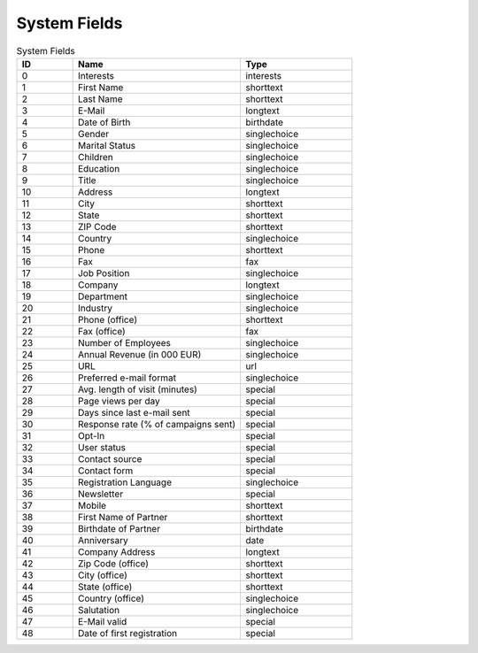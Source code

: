 System Fields
=============

.. list-table:: System Fields
   :header-rows: 1
   :widths: 20 60 40

   * - ID
     - Name
     - Type
   * - 0
     - Interests
     - interests
   * - 1
     - First Name
     - shorttext
   * - 2
     - Last Name
     - shorttext
   * - 3
     - E-Mail
     - longtext
   * - 4
     - Date of Birth
     - birthdate
   * - 5
     - Gender
     - singlechoice
   * - 6
     - Marital Status
     - singlechoice
   * - 7
     - Children
     - singlechoice
   * - 8
     - Education
     - singlechoice
   * - 9
     - Title
     - singlechoice
   * - 10
     - Address
     - longtext
   * - 11
     - City
     - shorttext
   * - 12
     - State
     - shorttext
   * - 13
     - ZIP Code
     - shorttext
   * - 14
     - Country
     - singlechoice
   * - 15
     - Phone
     - shorttext
   * - 16
     - Fax
     - fax
   * - 17
     - Job Position
     - singlechoice
   * - 18
     - Company
     - longtext
   * - 19
     - Department
     - singlechoice
   * - 20
     - Industry
     - singlechoice
   * - 21
     - Phone (office)
     - shorttext
   * - 22
     - Fax (office)
     - fax
   * - 23
     - Number of Employees
     - singlechoice
   * - 24
     - Annual Revenue (in 000 EUR)
     - singlechoice
   * - 25
     - URL
     - url
   * - 26
     - Preferred e-mail format
     - singlechoice
   * - 27
     - Avg. length of visit (minutes)
     - special
   * - 28
     - Page views per day
     - special
   * - 29
     - Days since last e-mail sent
     - special
   * - 30
     - Response rate (% of campaigns sent)
     - special
   * - 31
     - Opt-In
     - special
   * - 32
     - User status
     - special
   * - 33
     - Contact source
     - special
   * - 34
     - Contact form
     - special
   * - 35
     - Registration Language
     - singlechoice
   * - 36
     - Newsletter
     - special
   * - 37
     - Mobile
     - shorttext
   * - 38
     - First Name of Partner
     - shorttext
   * - 39
     - Birthdate of Partner
     - birthdate
   * - 40
     - Anniversary
     - date
   * - 41
     - Company Address
     - longtext
   * - 42
     - Zip Code (office)
     - shorttext
   * - 43
     - City (office)
     - shorttext
   * - 44
     - State (office)
     - shorttext
   * - 45
     - Country (office)
     - singlechoice
   * - 46
     - Salutation
     - singlechoice
   * - 47
     - E-Mail valid
     - special
   * - 48
     - Date of first registration
     - special


